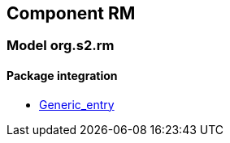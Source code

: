 
== Component RM

=== Model org.s2.rm

==== Package integration

[.xcode]
* link:/releases/RM/{rm_release}/integration.html#_generic_entry_class[Generic_entry^]
